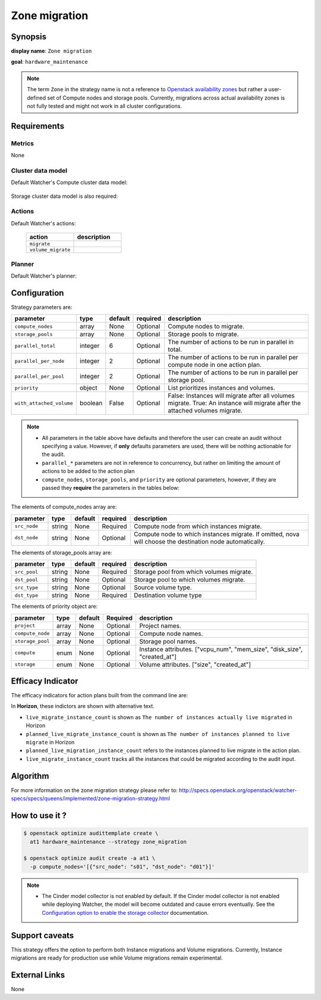 ==============
Zone migration
==============

Synopsis
--------

**display name**: ``Zone migration``

**goal**: ``hardware_maintenance``

    .. watcher-term:: watcher.decision_engine.strategy.strategies.zone_migration.ZoneMigration

.. note::
   The term ``Zone`` in the strategy name is not a reference to
   `Openstack availability zones <https://docs.openstack.org/nova/latest/admin/availability-zones.html>`_
   but rather a user-defined set of Compute nodes and storage pools.
   Currently, migrations across actual availability zones is not fully tested
   and might not work in all cluster configurations.

Requirements
------------

Metrics
*******

None

Cluster data model
******************

Default Watcher's Compute cluster data model:

    .. watcher-term:: watcher.decision_engine.model.collector.nova.NovaClusterDataModelCollector

Storage cluster data model is also required:

    .. watcher-term:: watcher.decision_engine.model.collector.cinder.CinderClusterDataModelCollector

Actions
*******


Default Watcher's actions:

    .. list-table::
       :widths: 30 30
       :header-rows: 1

       * - action
         - description
       * - ``migrate``
         - .. watcher-term:: watcher.applier.actions.migration.Migrate
       * - ``volume_migrate``
         - .. watcher-term:: watcher.applier.actions.volume_migration.VolumeMigrate

Planner
*******

Default Watcher's planner:

    .. watcher-term:: watcher.decision_engine.planner.weight.WeightPlanner

Configuration
-------------

Strategy parameters are:

======================== ======== ======== ========= ==========================
parameter                type     default  required  description
======================== ======== ======== ========= ==========================
``compute_nodes``        array    None     Optional  Compute nodes to migrate.
``storage_pools``        array    None     Optional  Storage pools to migrate.
``parallel_total``       integer  6        Optional  The number of actions to
                                                     be run in parallel in
                                                     total.
``parallel_per_node``    integer  2        Optional  The number of actions to
                                                     be run in parallel per
                                                     compute node in one
                                                     action plan.
``parallel_per_pool``    integer  2        Optional  The number of actions to
                                                     be run in parallel per
                                                     storage pool.
``priority``             object   None     Optional  List prioritizes instances
                                                     and volumes.
``with_attached_volume`` boolean  False    Optional  False: Instances will
                                                     migrate after all volumes
                                                     migrate.
                                                     True: An instance will
                                                     migrate after the
                                                     attached volumes migrate.
======================== ======== ======== ========= ==========================

.. note::
   * All parameters in the table above have defaults and therefore the
     user can create an audit without specifying a value. However,
     if **only** defaults parameters are used, there will be nothing
     actionable for the audit.
   * ``parallel_*`` parameters are not in reference to concurrency,
     but rather on limiting the amount of actions to be added to the action
     plan
   * ``compute_nodes``, ``storage_pools``, and ``priority`` are optional
     parameters, however, if they are passed they **require** the parameters
     in the tables below:

The elements of compute_nodes array are:

============= ======= ======== ========= ========================
parameter     type    default  required  description
============= ======= ======== ========= ========================
``src_node``  string  None     Required  Compute node from which
                                         instances migrate.
``dst_node``  string  None     Optional  Compute node to which
                                         instances migrate.
                                         If omitted, nova will
                                         choose the destination
                                         node automatically.
============= ======= ======== ========= ========================

The elements of storage_pools array are:

============= ======= ======== ========= ========================
parameter     type    default  required  description
============= ======= ======== ========= ========================
``src_pool``  string  None     Required  Storage pool from which
                                         volumes migrate.
``dst_pool``  string  None     Optional  Storage pool to which
                                         volumes migrate.
``src_type``  string  None     Optional  Source volume type.
``dst_type``  string  None     Required  Destination volume type
============= ======= ======== ========= ========================

The elements of priority object are:

================ ======= ======== ========= =====================
parameter        type    default  Required  description
================ ======= ======== ========= =====================
``project``      array   None     Optional  Project names.
``compute_node`` array   None     Optional  Compute node names.
``storage_pool`` array   None     Optional  Storage pool names.
``compute``      enum    None     Optional  Instance attributes.
                                            |compute|
``storage``      enum    None     Optional  Volume attributes.
                                            |storage|
================ ======= ======== ========= =====================

.. |compute| replace:: ["vcpu_num", "mem_size", "disk_size", "created_at"]
.. |storage| replace:: ["size", "created_at"]

Efficacy Indicator
------------------

The efficacy indicators for action plans built from the command line
are:

.. watcher-func::
  :format: literal_block

  watcher.decision_engine.goal.efficacy.specs.HardwareMaintenance.get_global_efficacy_indicator

In **Horizon**, these indictors are shown with alternative text.

* ``live_migrate_instance_count`` is shown as
  ``The number of instances actually live migrated`` in Horizon
* ``planned_live_migrate_instance_count`` is  shown as
  ``The number of instances planned to live migrate`` in Horizon
* ``planned_live_migration_instance_count`` refers to the instances planned
  to live migrate in the action plan.
* ``live_migrate_instance_count`` tracks all the instances that could be
  migrated according to the audit input.


Algorithm
---------

For more information on the zone migration strategy please refer
to: http://specs.openstack.org/openstack/watcher-specs/specs/queens/implemented/zone-migration-strategy.html

How to use it ?
---------------

.. code-block:: shell

    $ openstack optimize audittemplate create \
      at1 hardware_maintenance --strategy zone_migration

    $ openstack optimize audit create -a at1 \
      -p compute_nodes='[{"src_node": "s01", "dst_node": "d01"}]'

.. note::
   * The Cinder model collector is not enabled by default.
     If the Cinder model collector is not enabled while deploying Watcher,
     the model will become outdated and cause errors eventually.
     See the `Configuration option to enable the storage collector <https://docs.openstack.org/watcher/latest/configuration/watcher.html#collector.collector_plugins>`_ documentation.

Support caveats
---------------

This strategy offers the option to perform both Instance migrations and
Volume migrations. Currently, Instance migrations are ready for production
use while Volume migrations remain experimental.

External Links
--------------

None
